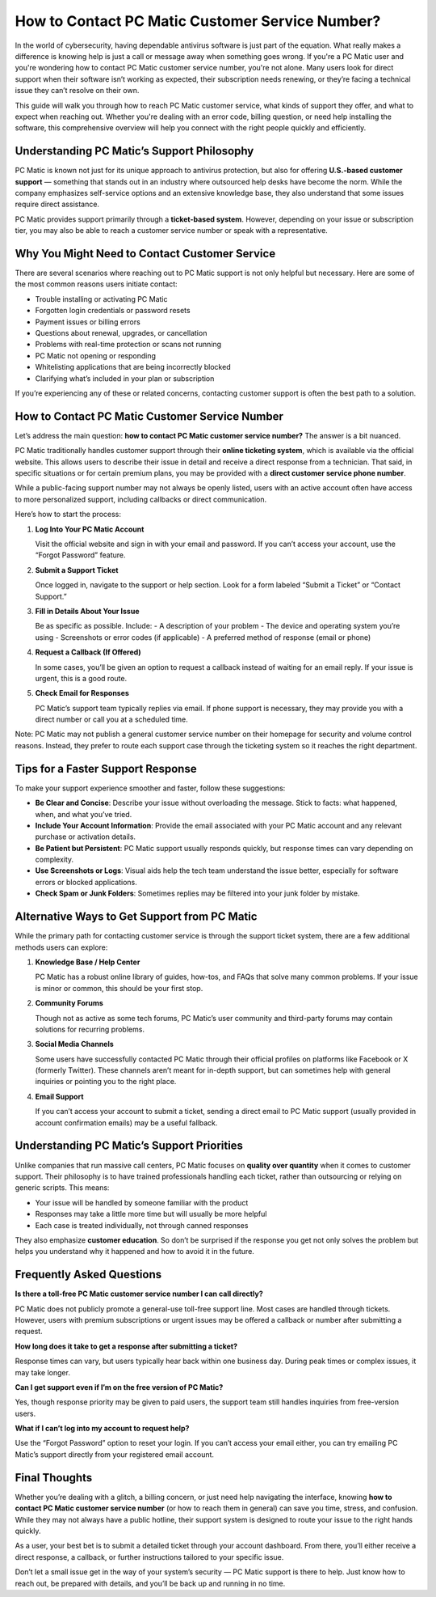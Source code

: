How to Contact PC Matic Customer Service Number?
===============================================

In the world of cybersecurity, having dependable antivirus software is just part of the equation. What really makes a difference is knowing help is just a call or message away when something goes wrong. If you're a PC Matic user and you're wondering how to contact PC Matic customer service number, you're not alone. Many users look for direct support when their software isn’t working as expected, their subscription needs renewing, or they’re facing a technical issue they can’t resolve on their own.

.. image:: click-service.png
   :alt: pc matic customer service
   :width: 400px
   :align: center
   :target: https://accuratelivechat.com
  
This guide will walk you through how to reach PC Matic customer service, what kinds of support they offer, and what to expect when reaching out. Whether you're dealing with an error code, billing question, or need help installing the software, this comprehensive overview will help you connect with the right people quickly and efficiently.



  
Understanding PC Matic’s Support Philosophy
-------------------------------------------

PC Matic is known not just for its unique approach to antivirus protection, but also for offering **U.S.-based customer support** — something that stands out in an industry where outsourced help desks have become the norm. While the company emphasizes self-service options and an extensive knowledge base, they also understand that some issues require direct assistance.

PC Matic provides support primarily through a **ticket-based system**. However, depending on your issue or subscription tier, you may also be able to reach a customer service number or speak with a representative.

Why You Might Need to Contact Customer Service
----------------------------------------------

There are several scenarios where reaching out to PC Matic support is not only helpful but necessary. Here are some of the most common reasons users initiate contact:

- Trouble installing or activating PC Matic
- Forgotten login credentials or password resets
- Payment issues or billing errors
- Questions about renewal, upgrades, or cancellation
- Problems with real-time protection or scans not running
- PC Matic not opening or responding
- Whitelisting applications that are being incorrectly blocked
- Clarifying what’s included in your plan or subscription

If you’re experiencing any of these or related concerns, contacting customer support is often the best path to a solution.

How to Contact PC Matic Customer Service Number
-----------------------------------------------

Let’s address the main question: **how to contact PC Matic customer service number?** The answer is a bit nuanced.

PC Matic traditionally handles customer support through their **online ticketing system**, which is available via the official website. This allows users to describe their issue in detail and receive a direct response from a technician. That said, in specific situations or for certain premium plans, you may be provided with a **direct customer service phone number**.

While a public-facing support number may not always be openly listed, users with an active account often have access to more personalized support, including callbacks or direct communication.

Here’s how to start the process:

1. **Log Into Your PC Matic Account**

   Visit the official website and sign in with your email and password. If you can’t access your account, use the “Forgot Password” feature.

2. **Submit a Support Ticket**

   Once logged in, navigate to the support or help section. Look for a form labeled “Submit a Ticket” or “Contact Support.”

3. **Fill in Details About Your Issue**

   Be as specific as possible. Include:
   - A description of your problem
   - The device and operating system you’re using
   - Screenshots or error codes (if applicable)
   - A preferred method of response (email or phone)

4. **Request a Callback (If Offered)**

   In some cases, you’ll be given an option to request a callback instead of waiting for an email reply. If your issue is urgent, this is a good route.

5. **Check Email for Responses**

   PC Matic’s support team typically replies via email. If phone support is necessary, they may provide you with a direct number or call you at a scheduled time.

Note: PC Matic may not publish a general customer service number on their homepage for security and volume control reasons. Instead, they prefer to route each support case through the ticketing system so it reaches the right department.

Tips for a Faster Support Response
----------------------------------

To make your support experience smoother and faster, follow these suggestions:

- **Be Clear and Concise**: Describe your issue without overloading the message. Stick to facts: what happened, when, and what you’ve tried.

- **Include Your Account Information**: Provide the email associated with your PC Matic account and any relevant purchase or activation details.

- **Be Patient but Persistent**: PC Matic support usually responds quickly, but response times can vary depending on complexity.

- **Use Screenshots or Logs**: Visual aids help the tech team understand the issue better, especially for software errors or blocked applications.

- **Check Spam or Junk Folders**: Sometimes replies may be filtered into your junk folder by mistake.

Alternative Ways to Get Support from PC Matic
---------------------------------------------

While the primary path for contacting customer service is through the support ticket system, there are a few additional methods users can explore:

1. **Knowledge Base / Help Center**

   PC Matic has a robust online library of guides, how-tos, and FAQs that solve many common problems. If your issue is minor or common, this should be your first stop.

2. **Community Forums**

   Though not as active as some tech forums, PC Matic’s user community and third-party forums may contain solutions for recurring problems.

3. **Social Media Channels**

   Some users have successfully contacted PC Matic through their official profiles on platforms like Facebook or X (formerly Twitter). These channels aren’t meant for in-depth support, but can sometimes help with general inquiries or pointing you to the right place.

4. **Email Support**

   If you can’t access your account to submit a ticket, sending a direct email to PC Matic support (usually provided in account confirmation emails) may be a useful fallback.

Understanding PC Matic’s Support Priorities
-------------------------------------------

Unlike companies that run massive call centers, PC Matic focuses on **quality over quantity** when it comes to customer support. Their philosophy is to have trained professionals handling each ticket, rather than outsourcing or relying on generic scripts. This means:

- Your issue will be handled by someone familiar with the product
- Responses may take a little more time but will usually be more helpful
- Each case is treated individually, not through canned responses

They also emphasize **customer education**. So don’t be surprised if the response you get not only solves the problem but helps you understand why it happened and how to avoid it in the future.

Frequently Asked Questions
--------------------------

**Is there a toll-free PC Matic customer service number I can call directly?**

PC Matic does not publicly promote a general-use toll-free support line. Most cases are handled through tickets. However, users with premium subscriptions or urgent issues may be offered a callback or number after submitting a request.

**How long does it take to get a response after submitting a ticket?**

Response times can vary, but users typically hear back within one business day. During peak times or complex issues, it may take longer.

**Can I get support even if I’m on the free version of PC Matic?**

Yes, though response priority may be given to paid users, the support team still handles inquiries from free-version users.

**What if I can’t log into my account to request help?**

Use the “Forgot Password” option to reset your login. If you can’t access your email either, you can try emailing PC Matic’s support directly from your registered email account.

Final Thoughts
--------------

Whether you’re dealing with a glitch, a billing concern, or just need help navigating the interface, knowing **how to contact PC Matic customer service number** (or how to reach them in general) can save you time, stress, and confusion. While they may not always have a public hotline, their support system is designed to route your issue to the right hands quickly.

As a user, your best bet is to submit a detailed ticket through your account dashboard. From there, you’ll either receive a direct response, a callback, or further instructions tailored to your specific issue.

Don’t let a small issue get in the way of your system’s security — PC Matic support is there to help. Just know how to reach out, be prepared with details, and you’ll be back up and running in no time.

